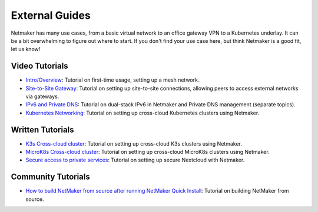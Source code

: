 =================
External Guides
=================

Netmaker has many use cases, from a basic virtual network to an office gateway VPN to a Kubernetes underlay. It can be a bit overwhelming to figure out where to start. If you don't find your use case here, but think Netmaker is a good fit, let us know!

Video Tutorials
==================

* `Intro/Overview <https://youtu.be/PWLPT320Ybo>`_: Tutorial on first-time usage, setting up a mesh network.
* `Site-to-Site Gateway <https://youtu.be/krCKBJhwwDk>`_: Tutorial on setting up site-to-site connections, allowing peers to access external networks via gateways.
* `IPv6 and Private DNS <https://youtu.be/b4diaKWUcXI>`_: Tutorial on dual-stack IPv6 in Netmaker and Private DNS management (separate topics).
* `Kubernetes Networking <https://youtu.be/z2jvlFVU3dw>`_: Tutorial on setting up cross-cloud Kubernetes clusters using Netmaker.


Written Tutorials
==================

* `K3s Cross-cloud cluster <https://itnext.io/how-to-deploy-a-single-kubernetes-cluster-across-multiple-clouds-using-k3s-and-wireguard-a5ae176a6e81>`_: Tutorial on setting up cross-cloud K3s clusters using Netmaker.
* `MicroK8s Cross-cloud cluster <https://itnext.io/how-to-deploy-a-cross-cloud-kubernetes-cluster-with-built-in-disaster-recovery-bbce27fcc9d7>`_: Tutorial on setting up cross-cloud MicroK8s clusters using Netmaker.
* `Secure access to private services <https://afeiszli.medium.com/how-to-enable-secure-access-to-your-hosted-services-using-netmaker-and-wireguard-1b3282d4b7aa>`_: Tutorial on setting up secure Nextcloud with Netmaker.


Community Tutorials
==================

* `How to build NetMaker from source after running NetMaker Quick Install <https://gist.github.com/9to1url/3226825588b3b5550ecad08c367c48a7#file-netmaker-build-from-source-md>`_: Tutorial on building NetMaker from source.
